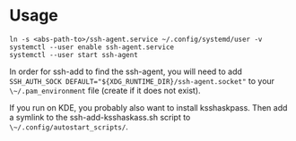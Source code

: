 * Usage

  #+BEGIN_SRC shell
ln -s <abs-path-to>/ssh-agent.service ~/.config/systemd/user -v
systemctl --user enable ssh-agent.service
systemctl --user start ssh-agent
  #+END_SRC

In order for ssh-add to find the ssh-agent, you will need to add
~SSH_AUTH_SOCK DEFAULT="${XDG_RUNTIME_DIR}/ssh-agent.socket"~ to
your ~\~/.pam_environment~ file (create if it does not exist).

If you run on KDE, you probably also want to install ksshaskpass. Then add a
symlink to the ssh-add-ksshaskass.sh script to ~\~/.config/autostart_scripts/~.
